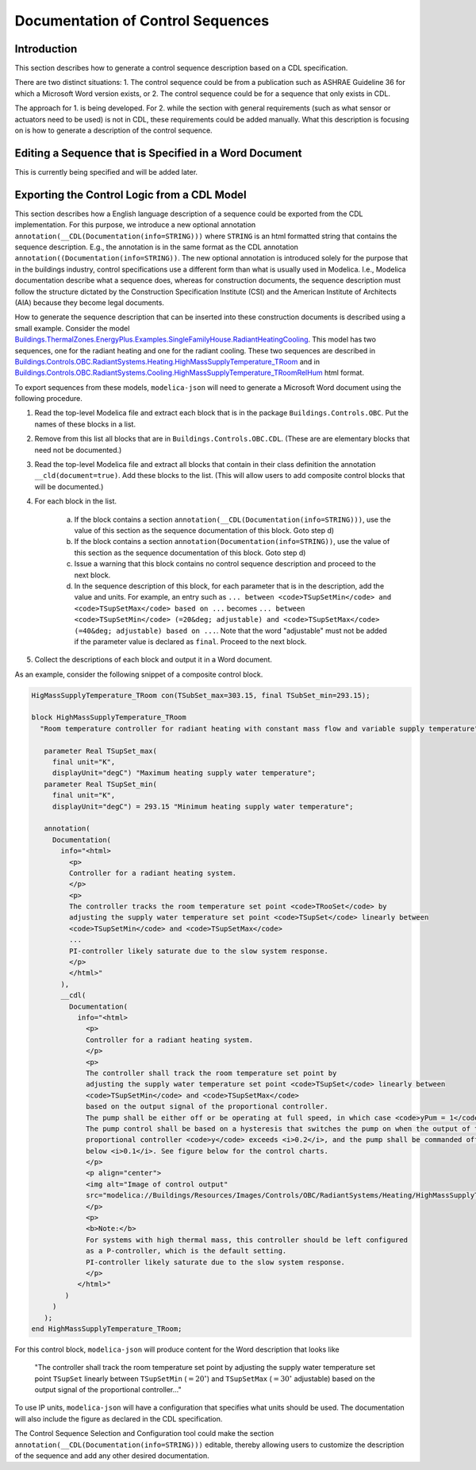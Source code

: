 .. _sec_seq_doc:

Documentation of Control Sequences
----------------------------------

Introduction
^^^^^^^^^^^^

This section describes how to generate a control sequence description
based on a CDL specification.

There are two distinct situations:
1. The control sequence could be from
a publication such as ASHRAE Guideline 36 for which a Microsoft Word
version exists, or
2. The control sequence could be for a sequence that only exists in CDL.

The approach for 1. is being developed. For 2. while the section with
general requirements (such as what sensor or actuators need to be used)
is not in CDL, these requirements could be added manually. What this description
is focusing on is how to generate a description of the control sequence.

Editing a Sequence that is Specified in a Word Document
^^^^^^^^^^^^^^^^^^^^^^^^^^^^^^^^^^^^^^^^^^^^^^^^^^^^^^^

This is currently being specified and will be added later.


Exporting the Control Logic from a CDL Model
^^^^^^^^^^^^^^^^^^^^^^^^^^^^^^^^^^^^^^^^^^^^

This section describes how a English language description of a sequence could be exported
from the CDL implementation. For this purpose, we introduce a new optional annotation
``annotation(__CDL(Documentation(info=STRING)))``
where ``STRING`` is an html formatted string that contains the sequence description.
E.g., the annotation is in the same format as the CDL annotation
``annotation((Documentation(info=STRING))``.
The new optional annotation is introduced solely for the purpose that in the buildings industry,
control specifications use a different form than what is usually used in Modelica.
I.e., Modelica documentation describe what a sequence does, whereas for construction documents,
the sequence description must follow the structure dictated by the
Construction Specification Institute (CSI) and the American Institute of Architects (AIA)
because they become legal documents.

How to generate the sequence description that can be inserted into these construction
documents is described using a small example.
Consider the model
`Buildings.ThermalZones.EnergyPlus.Examples.SingleFamilyHouse.RadiantHeatingCooling <https://github.com/lbl-srg/modelica-buildings/blob/e7728dcee22f72a8d823fcab6edbbabfe1fd742c/Buildings/ThermalZones/EnergyPlus/Examples/SingleFamilyHouse/RadiantHeatingCooling.mo>`_.
This model has two sequences,
one for the radiant heating and one for the radiant cooling. These two sequences
are described in
`Buildings.Controls.OBC.RadiantSystems.Heating.HighMassSupplyTemperature_TRoom <https://github.com/lbl-srg/modelica-buildings/blob/e7728dcee22f72a8d823fcab6edbbabfe1fd742c/Buildings/Controls/OBC/RadiantSystems/Heating/HighMassSupplyTemperature_TRoom.mo#L238>`_
and in
`Buildings.Controls.OBC.RadiantSystems.Cooling.HighMassSupplyTemperature_TRoomRelHum <https://github.com/lbl-srg/modelica-buildings/blob/e7728dcee22f72a8d823fcab6edbbabfe1fd742c/Buildings/Controls/OBC/RadiantSystems/Cooling/HighMassSupplyTemperature_TRoomRelHum.mo#L273>`_
html format.

To export sequences from these models, ``modelica-json`` will need to generate a
Microsoft Word document using the following procedure.

1. Read the top-level Modelica file and extract each block that is
   in the package ``Buildings.Controls.OBC``. Put the names of these blocks in a list.
2. Remove from this list all blocks that are in ``Buildings.Controls.OBC.CDL``.
   (These are are elementary blocks that need not be documented.)
3. Read the top-level Modelica file and extract all blocks that contain in their class
   definition the annotation ``__cld(document=true)``. Add these blocks to the list.
   (This will allow users to add composite control blocks that will be documented.)
4. For each block in the list.

     a. If the block contains a section ``annotation(__CDL(Documentation(info=STRING)))``,
        use the value of this section as the sequence documentation of this block. Goto step d)
     b. If the block contains a section ``annotation(Documentation(info=STRING))``,
        use the value of this section as the sequence documentation of this block. Goto step d)
     c. Issue a warning that this block contains no control sequence description and proceed to
        the next block.
     d. In the sequence description of this block, for each parameter that is in the description,
        add the value and units. For example, an entry such as
        ``... between <code>TSupSetMin</code> and <code>TSupSetMax</code> based on ...``
        becomes
        ``... between <code>TSupSetMin</code> (=20&deg; adjustable) and <code>TSupSetMax</code> (=40&deg; adjustable) based on ...``.
        Note that the word "adjustable" must not be added if the parameter value is declared as ``final``.
        Proceed to the next block.

5. Collect the descriptions of each block and output it in a Word document.

As an example, consider the following snippet of a composite control block.

.. code-block:: modelica

   HigMassSupplyTemperature_TRoom con(TSubSet_max=303.15, final TSubSet_min=293.15);

   block HighMassSupplyTemperature_TRoom
     "Room temperature controller for radiant heating with constant mass flow and variable supply temperature"

      parameter Real TSupSet_max(
        final unit="K",
        displayUnit="degC") "Maximum heating supply water temperature";
      parameter Real TSupSet_min(
        final unit="K",
        displayUnit="degC") = 293.15 "Minimum heating supply water temperature";

      annotation(
        Documentation(
          info="<html>
            <p>
            Controller for a radiant heating system.
            </p>
            <p>
            The controller tracks the room temperature set point <code>TRooSet</code> by
            adjusting the supply water temperature set point <code>TSupSet</code> linearly between
            <code>TSupSetMin</code> and <code>TSupSetMax</code>
            ...
            PI-controller likely saturate due to the slow system response.
            </p>
            </html>"
          ),
          __cdl(
            Documentation(
              info="<html>
                <p>
                Controller for a radiant heating system.
                </p>
                <p>
                The controller shall track the room temperature set point by
                adjusting the supply water temperature set point <code>TSupSet</code> linearly between
                <code>TSupSetMin</code> and <code>TSupSetMax</code>
                based on the output signal of the proportional controller.
                The pump shall be either off or be operating at full speed, in which case <code>yPum = 1</code>.
                The pump control shall be based on a hysteresis that switches the pump on when the output of the
                proportional controller <code>y</code> exceeds <i>0.2</i>, and the pump shall be commanded off when the output falls
                below <i>0.1</i>. See figure below for the control charts.
                </p>
                <p align="center">
                <img alt="Image of control output"
                src="modelica://Buildings/Resources/Images/Controls/OBC/RadiantSystems/Heating/HighMassSupplyTemperature_TRoom.png"/>
                </p>
                <p>
                <b>Note:</b>
                For systems with high thermal mass, this controller should be left configured
                as a P-controller, which is the default setting.
                PI-controller likely saturate due to the slow system response.
                </p>
              </html>"
           )
        )
      );
   end HighMassSupplyTemperature_TRoom;

For this control block, ``modelica-json`` will produce content for the Word description that looks like

   "The controller shall track the room temperature set point by
   adjusting the supply water temperature set point ``TSupSet`` linearly between
   ``TSupSetMin`` (:math:`=20^\circ`) and ``TSupSetMax`` (:math:`=30^\circ` adjustable)
   based on the output signal of the proportional controller..."

To use IP units, ``modelica-json`` will have a configuration that specifies what units should be used.
The documentation will also include the figure as declared in the CDL specification.

The Control Sequence Selection and Configuration tool could make the section
``annotation(__CDL(Documentation(info=STRING)))`` editable, thereby allowing
users to customize the description of the sequence and add any other desired documentation.